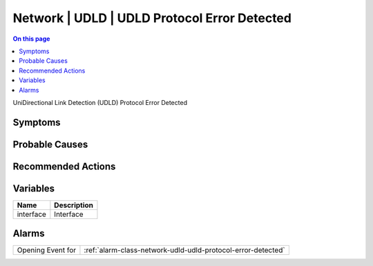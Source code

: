 .. _event-class-network-udld-udld-protocol-error-detected:

=============================================
Network | UDLD | UDLD Protocol Error Detected
=============================================
.. contents:: On this page
    :local:
    :backlinks: none
    :depth: 1
    :class: singlecol

UniDirectional Link Detection (UDLD) Protocol Error Detected

Symptoms
--------
.. todo::
    Describe Network | UDLD | UDLD Protocol Error Detected symptoms

Probable Causes
---------------
.. todo::
    Describe Network | UDLD | UDLD Protocol Error Detected probable causes

Recommended Actions
-------------------
.. todo::
    Describe Network | UDLD | UDLD Protocol Error Detected recommended actions

Variables
----------
==================== ==================================================
Name                 Description
==================== ==================================================
interface            Interface
==================== ==================================================

Alarms
------
================= ======================================================================
Opening Event for :ref:`alarm-class-network-udld-udld-protocol-error-detected`
================= ======================================================================
